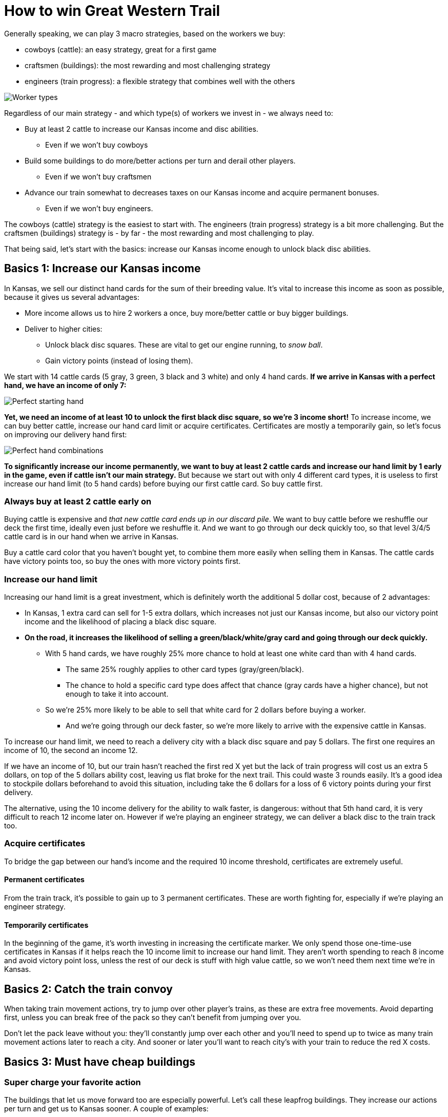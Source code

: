 = How to win Great Western Trail
:awestruct-game_id: greatwesterntrail
:awestruct-layout: boardGameBase

Generally speaking, we can play 3 macro strategies, based on the workers we buy:

* cowboys (cattle): an easy strategy, great for a first game
* craftsmen (buildings): the most rewarding and most challenging strategy
* engineers (train progress): a flexible strategy that combines well with the others

image::workerTypes.png[Worker types]

Regardless of our main strategy - and which type(s) of workers we invest in - we always need to:

* Buy at least 2 cattle to increase our Kansas income and disc abilities.
** Even if we won't buy cowboys
* Build some buildings to do more/better actions per turn and derail other players.
** Even if we won't buy craftsmen
* Advance our train somewhat to decreases taxes on our Kansas income
and acquire permanent bonuses.
** Even if we won't buy engineers.

The cowboys (cattle) strategy is the easiest to start with.
The engineers (train progress) strategy is a bit more challenging.
But the craftsmen (buildings) strategy is - by far - the most rewarding and most challenging to play.

That being said, let's start with the basics:
increase our Kansas income enough to unlock black disc abilities.


== Basics 1: Increase our Kansas income

In Kansas, we sell our distinct hand cards for the sum of their breeding value.
It's vital to increase this income as soon as possible, because it gives us several advantages:

* More income allows us to hire 2 workers a once, buy more/better cattle or buy bigger buildings.
* Deliver to higher cities:
** Unlock black disc squares. These are vital to get our engine running, to _snow ball_.
** Gain victory points (instead of losing them).

We start with 14 cattle cards (5 gray, 3 green, 3 black and 3 white) and only 4 hand cards.
*If we arrive in Kansas with a perfect hand, we have an income of only 7:*

image::perfectStartingHand.png[Perfect starting hand]

*Yet, we need an income of at least 10 to unlock the first black disc square, so we're 3 income short!*
To increase income, we can buy better cattle, increase our hand card limit or acquire certificates.
Certificates are mostly a temporarily gain, so let's focus on improving our delivery hand first:

image::handCardCombinations.png[Perfect hand combinations]

*To significantly increase our income permanently,
we want to buy at least 2 cattle cards and increase our hand limit by 1 early in the game,
even if cattle isn't our main strategy.*
But because we start out with only 4 different card types,
it is useless to first increase our hand limit (to 5 hand cards)
before buying our first cattle card. So buy cattle first.


=== Always buy at least 2 cattle early on

Buying cattle is expensive and _that new cattle card ends up in our discard pile_.
We want to buy cattle before we reshuffle our deck the first time,
ideally even just before we reshuffle it.
And we want to go through our deck quickly too,
so that level 3/4/5 cattle card is in our hand when we arrive in Kansas.

Buy a cattle card color that you haven't bought yet,
to combine them more easily when selling them in Kansas.
The cattle cards have victory points too, so buy the ones with more victory points first.


=== Increase our hand limit

Increasing our hand limit is a great investment,
which is definitely worth the additional 5 dollar cost,
because of 2 advantages:

* In Kansas, 1 extra card can sell for 1-5 extra dollars,
which increases not just our Kansas income, but also our victory point income
and the likelihood of placing a black disc square.

* *On the road, it increases the likelihood of selling a green/black/white/gray card
and going through our deck quickly.*
** With 5 hand cards, we have roughly 25% more chance to hold at least one white card than with 4 hand cards.
*** The same 25% roughly applies to other card types (gray/green/black).
*** The chance to hold a specific card type does affect that chance (gray cards have a higher chance),
but not enough to take it into account.
** So we're 25% more likely to be able to sell that white card for 2 dollars before buying a worker.
*** And we're going through our deck faster, so we're more likely to arrive with the expensive cattle in Kansas.

To increase our hand limit, we need to reach a delivery city with a black disc square and pay 5 dollars.
The first one requires an income of 10, the second an income 12.

If we have an income of 10, but our train hasn't reached the first red X yet
but the lack of train progress will cost us an extra 5 dollars, on top of the 5 dollars ability cost,
leaving us flat broke for the next trail. This could waste 3 rounds easily.
It's a good idea to stockpile dollars beforehand to avoid this situation,
including take the 6 dollars for a loss of 6 victory points during your first delivery.

The alternative, using the 10 income delivery for the ability to walk faster, is dangerous:
without that 5th hand card, it is very difficult to reach 12 income later on.
However if we're playing an engineer strategy, we can deliver a black disc to the train track too.


=== Acquire certificates

To bridge the gap between our hand's income and the required 10 income threshold,
certificates are extremely useful.

==== Permanent certificates

From the train track, it's possible to gain up to 3 permanent certificates.
These are worth fighting for, especially if we're playing an engineer strategy.

==== Temporarily certificates

In the beginning of the game, it's worth investing in increasing the certificate marker.
We only spend those one-time-use certificates in Kansas
if it helps reach the 10 income limit to increase our hand limit.
They aren't worth spending to reach 8 income and avoid victory point loss,
unless the rest of our deck is stuff with high value cattle,
so we won't need them next time we're in Kansas.


== Basics 2: Catch the train convoy

When taking train movement actions, try to jump over other player's trains,
as these are extra free movements.
Avoid departing first, unless you can break free of the pack so they can't benefit from jumping over you.

Don't let the pack leave without you: they'll constantly jump over each other
and you'll need to spend up to twice as many train movement actions later to reach a city.
And sooner or later you'll want to reach city's with your train to reduce the red X costs.

== Basics 3: Must have cheap buildings

=== Super charge your favorite action

The buildings that let us move forward too are especially powerful.
Let's call these leapfrog buildings.
They increase our actions per turn and get us to Kansas sooner.
A couple of examples:

* Place building 3b right before Kansas and use to maximize your hand before selling it.
+
image::building3bBeforeKansas.png[Building 3b before Kansas]

* Place building 3a right before an expensive neutral action.
+
image::building3a.png[Building 3a]

There is a finesse to doing this right:

* First identify a location to land on every trail.
** Great candidates are the hire employees building, the construct building and Kansas.
* Then place your leapfrog building the number of steps it jumps before it.
** Count empty spaces as if they're filled up already, because that will happen soon enough.


=== Tax the safe road or clear hazard tiles to avoid taxation

Most players believe in building the tax building 1a or 1b as soon as possible,
typically on the alternative road from one with obstacles.
This works well in the beginning.

But you can take advantage of this, if you can muster the funding:
on the alternative road, build after after the hazard tiles
(those building locations give extra bonuses)
and clear the hazard tiles.
Their tax houses become useless and your building(s) have a bonus.

